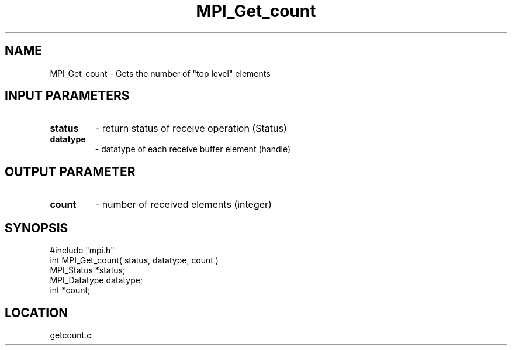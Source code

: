 .TH MPI_Get_count 3 "12/15/1994" " " "MPI"
.SH NAME
MPI_Get_count \- Gets the number of "top level" elements

.SH INPUT PARAMETERS
.PD 0
.TP
.B status 
- return status of receive operation (Status) 
.PD 1
.PD 0
.TP
.B datatype 
- datatype of each receive buffer element (handle) 
.PD 1

.SH OUTPUT PARAMETER
.PD 0
.TP
.B count 
- number of received elements (integer) 
.PD 1

.SH SYNOPSIS
.nf
#include "mpi.h"
int MPI_Get_count( status, datatype, count )
MPI_Status   *status;
MPI_Datatype datatype;
int          *count;

.fi

.SH LOCATION
 getcount.c
